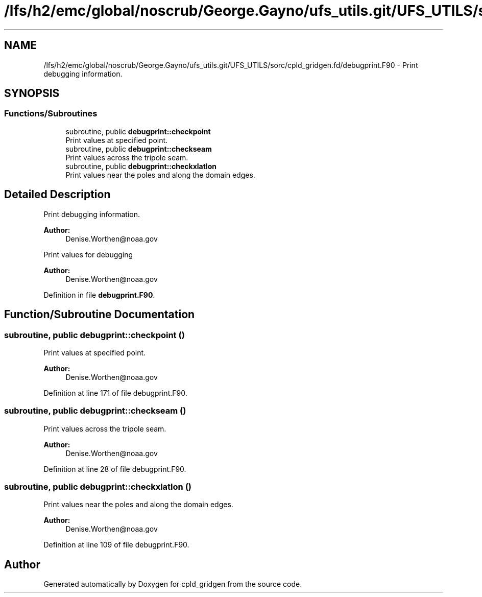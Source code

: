 .TH "/lfs/h2/emc/global/noscrub/George.Gayno/ufs_utils.git/UFS_UTILS/sorc/cpld_gridgen.fd/debugprint.F90" 3 "Mon Oct 23 2023" "Version 1.11.0" "cpld_gridgen" \" -*- nroff -*-
.ad l
.nh
.SH NAME
/lfs/h2/emc/global/noscrub/George.Gayno/ufs_utils.git/UFS_UTILS/sorc/cpld_gridgen.fd/debugprint.F90 \- Print debugging information\&.  

.SH SYNOPSIS
.br
.PP
.SS "Functions/Subroutines"

.in +1c
.ti -1c
.RI "subroutine, public \fBdebugprint::checkpoint\fP"
.br
.RI "Print values at specified point\&. "
.ti -1c
.RI "subroutine, public \fBdebugprint::checkseam\fP"
.br
.RI "Print values across the tripole seam\&. "
.ti -1c
.RI "subroutine, public \fBdebugprint::checkxlatlon\fP"
.br
.RI "Print values near the poles and along the domain edges\&. "
.in -1c
.SH "Detailed Description"
.PP 
Print debugging information\&. 


.PP
\fBAuthor:\fP
.RS 4
Denise.Worthen@noaa.gov
.RE
.PP
Print values for debugging 
.PP
\fBAuthor:\fP
.RS 4
Denise.Worthen@noaa.gov 
.RE
.PP

.PP
Definition in file \fBdebugprint\&.F90\fP\&.
.SH "Function/Subroutine Documentation"
.PP 
.SS "subroutine, public debugprint::checkpoint ()"

.PP
Print values at specified point\&. 
.PP
\fBAuthor:\fP
.RS 4
Denise.Worthen@noaa.gov 
.RE
.PP

.PP
Definition at line 171 of file debugprint\&.F90\&.
.SS "subroutine, public debugprint::checkseam ()"

.PP
Print values across the tripole seam\&. 
.PP
\fBAuthor:\fP
.RS 4
Denise.Worthen@noaa.gov 
.RE
.PP

.PP
Definition at line 28 of file debugprint\&.F90\&.
.SS "subroutine, public debugprint::checkxlatlon ()"

.PP
Print values near the poles and along the domain edges\&. 
.PP
\fBAuthor:\fP
.RS 4
Denise.Worthen@noaa.gov 
.RE
.PP

.PP
Definition at line 109 of file debugprint\&.F90\&.
.SH "Author"
.PP 
Generated automatically by Doxygen for cpld_gridgen from the source code\&.
